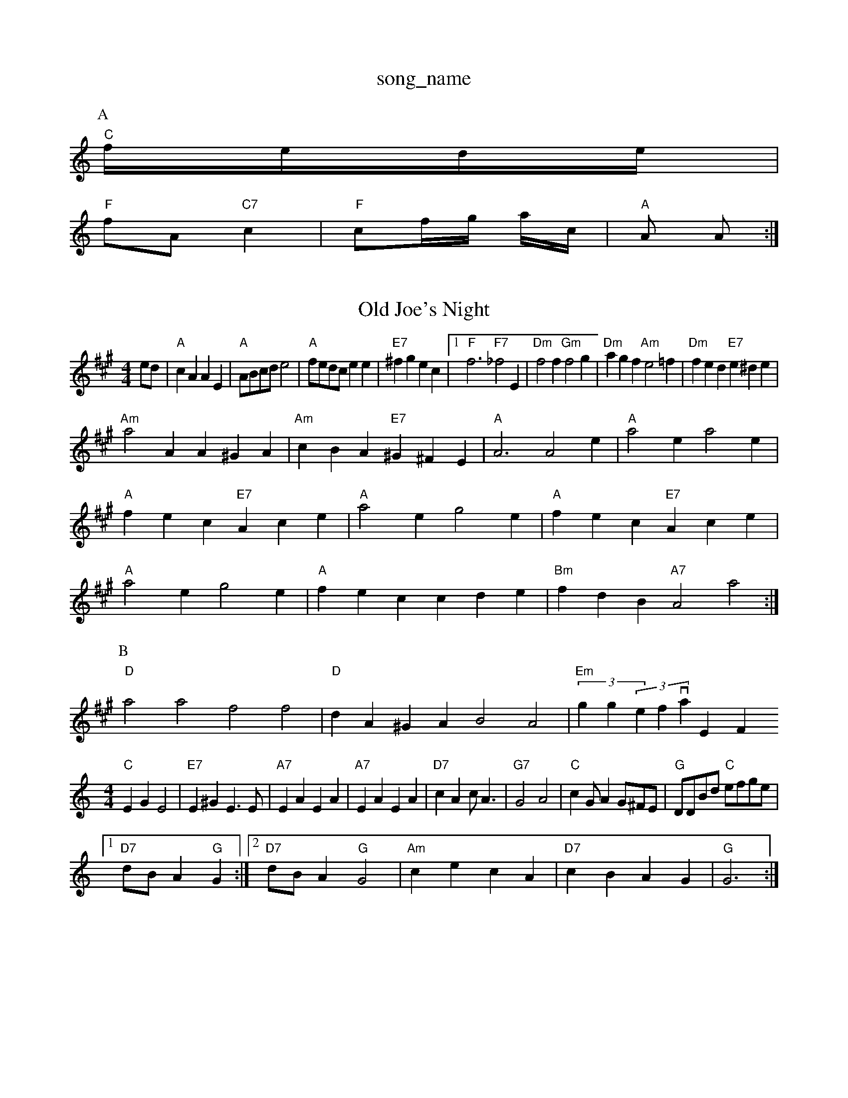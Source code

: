 X: 1
T:song_name
K:C
P:A
"C"f/2e/2d/2e/2|
"F"fA "C7"c2|"F"cf/2g/2 a/2c/2|"A"A A:|

X: 83
T:Old Joe's Night
% Nottingham Music Database
S:via PR
M:4/4
L:1/4
K:A
e/2d/2|"A"cA AE|"A"A/2B/2c/2d/2 e2|"A"f/2e/2d/2c/2 ee|"E7"^fg ec| [1"F"f3 "F7"_f2E|"Dm"f2f "Gm"f2g|"Dm"agf "Am"e2=f|"Dm"fed "E7"e^de|
"Am"a2A A^GA|"Am"cBA "E7"^G^FE|"A"A3 A2e|"A"a2e a2e|"A"fec "E7"Ace|"A"a2e g2e|"A"fec "E7"Ace|"A"a2e g2e|"A"fec cde|"Bm"fdB "A7"A2a2:|
P:B
"D"a2a2 f2f2|"D"dA^GA B2A2|"Em"(3gg(3efl, via EF
M:4/4
L:1/4
K:C
"C"EG E2|"E7"E^G E3/2E/2|"A7"EA EA|"A7"EA EA|"D7"cA c/2A3/2|"G7"G2 A2|"C"cG/2AG/2^F/2E/2|\
"G"D/2D/2B/2d/2 "C"e/2f/2g/2e/2|
[1"D7"d/2B/2A "G"G:|[2"D7"d/2B/2A "G"G2|"Am"ce cA|"D7"cB AG|"G"G3:|

X: 3
T:Thase Ol
% Nottingham Music Database
S:EF
Y:AB
M:4/4
L:1/8
R:Hornpipe
K:G
P:A
dc|"G"Bgdc "D7"BAGF|"G"EDB,A,|"Am"EAcA "E7"ABc|"A7"BGE EDE|
"D"FEF FGA|"D"FAB dcB|"D"ABA dFA|"D"dfa "A7"b2g|
"D"faa "A"efg|"D"agf "G"bag|"Em"fed "A7"Adc|"D"d3 -d2:|
X: 112
T:Happy Day
% Nottingham Music Database
S:Fnoy Lads Non, via EF
M:6/8
K:G
D|"G"G2G "D7"FGA|"G"G3 -G2A||
"G"B2B "G7"GBd|"C"e2d cBA|"G"G2A B2c|"G"dge d2c|"G"Bdd "D7"A2d|"G"BGG g2:|
X: 186
T:The Grindstone
% Nottingham Music Database
S:via PR
M:4/4
L:1/4
K:G
P:A
D|"G"G/2E/2D/2E/2 GG/2A/2|"G"BB/2d/2 "C"e/2f/2g/2e/2|[1"D"d/2B/2A/2B/2 "G"GD/2F/2:|
 [2"E"eg eceg|"Am"a2A7"cBA efg|"D7"agf ed^c|
K:G
"G"B/2d/2B/2B/2 d/2B/2A/2G/2|\
"Em"B/2E/2E/2D/2 E/2F/2G/2A/2| [1"A7"A,A, EA|
"D"GF ^D3/2D/2|A2 GF|"A7"GG FE|"D"D2 "A7"FE|"D"D2 D2|"G"BG AG|BG AG|"E7"FE FE-|E(3E/2F/2E/2 ^DE|"Am"B3/2A/2 GE|"D7"B2 B2|"G"G4-|G4||
X: 5
T:Bobbin Millem
% Nottingham Music Database
S:via PR
M:4/4
L:1/4
K:F
a|"C"g3/2f/2 "C7/e"g3/2f/2|"Cm"ec eg/2f/2|"C"ec c2 A2:|
P:B
A|"D"d2e fed|"G"gfe "A7"ecA|"D"dcd d2::
f|"D"aba agf|"A7"ecA ABc|"D"dfe d2::
c|"D"dcd def|"G"gfg "D"afa|"Em"bag "D"gfe|"Em"dcB "D"AF/2G/2 c/2A/2G/2F/2|"Am"A/2B/2A/2G/2 "D7"
X: 29
T:Me Farch
% Nottingham Music Database
S:Frie's Fancy, via EF
Y:AB
M:4/4
L:1/4
K:G
P:A
D|"G"GG/2G/2 BB/2B/2|d^d/2B/2|"G"dg B/2G/2B/2d/2|"D"A/2d/2A/2F/2 DF/2A/2|\
"Em"C/2D/2G/2F/2 "A7"G/2E/2F/2G/2|"D"A/2D/2F/2A/2 d/2A/2F/2A/2|\
"D"A/2d/2c/2d/2 f/2c/2A/2d/2|"D"f/2d/2A/2G/2 F/2Ac/2d/2|"A"a/2g/2a/2f/2 "E7"g/2f/2e/2d/2|\
"A7"cB A2::
"A"ce/2c/2 A/2c/2e/2c/2|"A"ag/2f/2 e/2c/2A|"G"G/2F/2E/2D/2 CE/2F/2|\
"G"B/2A/2G/2F/2 G/2D/2G/2B/2|d2 B3/2A/2|"G"G2 ed|"G7"cB AG|"C"E2 G3/2A/2|\
"G"G2 "Am"A2|"D"A/2B/2d/2e/2 f/2e/2d/2f/2|\
"Em"e/2f/2g/2a/2 "A7"g/2f/2e/2g/2|
"D"f2 f3/2g/2|"D"ag/2a/2 "Ad"b/2a/2g/2f/2|"A"e/2f/2g/2e/2 "D"f/2g/2f/2e/2|"Bm"d/2e/2f/2e/2 "E7"d/2c/2d/2B/2|"D"A/2F/2E/2F/2 D/2F/2A/2d/2|\
"D"F/2A/2d/2F/2 d/2A/2F/2A/2|"C"GE "D7"E3/2E/2|"G"G3/2E/2 DE|GG G/2A/2B|\
"G"G3 |:BBB|"G"dd "A7"c/2d/2e/2c/2|"D"dd :|
X: 11
T:The Benghampton
% Nottingham Music Database
S:NPTB, via EF
M:4/4
L:1/4
K:A
c/2d/2|"A"e/2^d/2e/2f/2 e/2d/2c/2B/2|A/2a/2g/2a/2 ec|"A"ec/2B/2 A/2B/2c/2A/2|\
"E7"B/2^GE|"A7"E3|
"D"F3|"Bm"F3|"C"EEC|"A7"GBA|"A7"GEC|"D"D3-|"D"D2||

X: 68
T:Tenpenny Bit
% Nottingham Music Database
S:Macth
M:3/4
L:1/4
K:G
d|"G"edB|"G/b"G2A/2B/2|"C"EGE|
"Dm"FF FA|